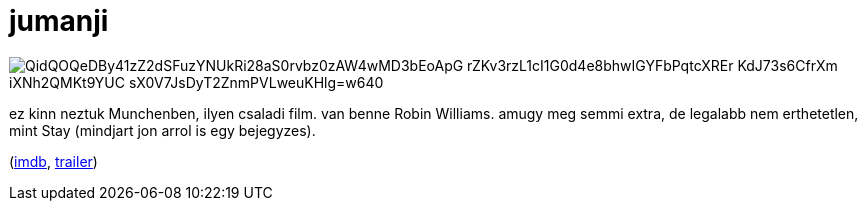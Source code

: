= jumanji

:slug: jumanji
:category: film
:tags: hu
:date: 2009-08-07T23:38:36Z

image::https://lh3.googleusercontent.com/QidQOQeDBy41zZ2dSFuzYNUkRi28aS0rvbz0zAW4wMD3bEoApG_rZKv3rzL1cI1G0d4e8bhwIGYFbPqtcXREr_KdJ73s6CfrXm_iXNh2QMKt9YUC-_sX0V7JsDyT2ZnmPVLweuKHlg=w640[align="center"]

ez kinn neztuk Munchenben, ilyen csaladi film. van benne Robin Williams. amugy meg semmi extra, de
legalabb nem erthetetlen, mint Stay (mindjart jon arrol is egy bejegyzes).

(http://www.imdb.com/title/tt0113497/[imdb], http://www.youtube.com/watch?v=OJKHQLM8AbM[trailer])
